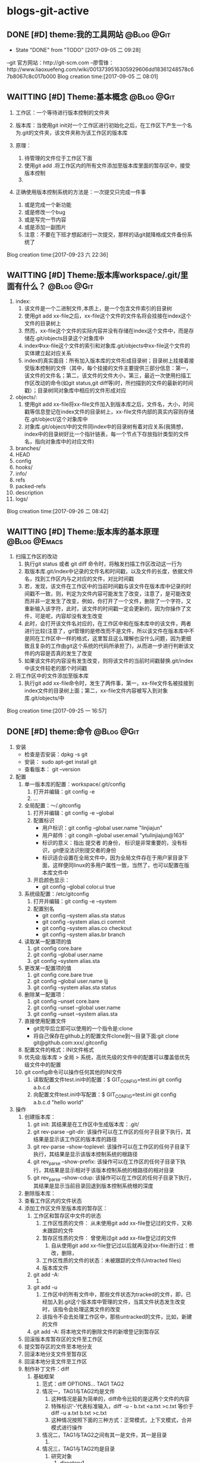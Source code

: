* blogs-git-active
** DONE [#D] theme:我的工具网站									 :@Blog:@Git:
	- State "DONE"       from "TODO"       [2017-09-05 二 09:28]
--git 官方网站：http://git-scm.com
--廖雪锋：http://www.liaoxuefeng.com/wiki/0013739516305929606dd18361248578c67b8067c8c017b000
Blog creation time:[2017-09-05 二 08:01]
** WAITTING [#D] Theme:基本概念								 :@Blog:@Git:
    SCHEDULED:<2017-09-23 六>
1. 工作区：一个等待进行版本控制的文件夹
2. 版本库：当使用git init对一个工作区进行初始化之后，在工作区下产生一个名为.git的文件夹，该文件夹称为该工作区的版本库
4. 原理：
   
   1. 待管理的文件位于工作区下面
   2. 使用git add .将工作区内的所有文件添加至版本库里面的暂存区中，接受版本控制
   3. 
5. 正确使用版本控制系统的方法是：一次提交只完成一件事
   1. 或是完成一个新功能
   2. 或是修改一个bug
   3. 或是写完一节内容
   4. 或是添加一副图片
   5. 注意：不要在下班才想起进行一次提交，那样的话git就降格成文件备份系统了
Blog creation time:[2017-09-23 六 22:36]
** WAITTING [#D] Theme:版本库workspace/.git/里面有什么？		 :@Blog:@Git:
    SCHEDULED:<2017-09-26 二>
1. index:
   1. 该文件是一个二进制文件,本质上，是一个包含文件索引的目录树
   2. 使用git add xx-file之后，xx-file这个文件的文件名将会挂接在index这个文件的目录树上
   3. 然而，xx-file这个文件的实际内容并没有存储在index这个文件中，而是存储在.git/objects目录这个对象库中
   4. index中xx-file这个文件的索引和对象库.git/objects中xx-file这个文件的实体建立起对应关系
   5. index的真实面目：所有加入版本库的文件形成目录树；目录树上挂接着接受版本控制的文件（其中，每个挂接的文件主要提供三部分信息：第一，该文件的文件名；第二，该文件的文件大小，第三，最近一次使用扫描工作区改动的命令(如git status,git diff等)时，所扫描到的文件的最新的时间戳）；目录树同对象库中相应的文件形成对应
2. objects/:
   1. 使用git add xx-file将xx-file文件加入到版本库之后，文件名，大小，时间戳等信息登记在index文件的目录树上，xx-file文件内部的真实内容则存储在.git/object/这个对象库中
   2. 对象库.git/object/中的文件同index中的目录树有着对应关系(我猜想，index中的目录树好比一个指针链表，每一个节点下存放指针类型的文件名，指向对象库中的对应文件)
3. branches/
4. HEAD
5. config
6. hooks/
7. info/
8. refs
9. packed-refs
10. description
11. logs/

Blog creation time:[2017-09-26 二 08:42]
** WAITTING [#D] Theme:版本库的基本原理						   :@Blog:@Emacs:
    SCHEDULED:<2017-09-25 一>
1. 扫描工作区的改动
   1. 执行git status 或者 git diff 命令时，将触发扫描工作区改动这一行为
   2. 取版本库.git/index中记录的文件名和时间戳，以及文件的长度，依据文件名，找到工作区内与之对应的文件，对比时间戳
   3. 若，发现，该文件在工作区中的当前时间戳与该文件在版本库中记录的时间戳不一致，则，判定为文件内容可能发生了改变，注意了，是可能改变而并非一定发生了改变，例如，你打开了一个文件，删除了一个字符，又重新输入该字符，此时，该文件的时间戳一定会更新的，因为你操作了文件，可是呢，内容却没有发生改变
   4. 此时，会打开该文件名对应的，在工作区中和在版本库中的该文件，两者进行比较(注意了，git管理的是修改而不是文件，所以该文件在版本库中不是同在工作区中一样的格式，这里暂且这么理解也没什么问题，因为更细致且复杂的工作由git这个系统的代码所承担了)，从而进一步进行判断该文件的内容是否真的发生了改变
   5. 如果该文件的内容没有发生改变，则将该文件的当前时间戳替换.git/index中该文件较老的那个时间戳
2. 将工作区中的文件添加至版本库
   1. 执行git add xx-file命令时，发生了两件事，第一，xx-file文件名被挂接到index文件的目录树上面；第二，xx-file文件内容被写入到对象库.git/objects/中
Blog creation time:[2017-09-25 一 16:57]

** DONE [#D] theme:命令 										 :@Blog:@Git:
1. 安装
   - 检查是否安装：dpkg -s git
   - 安装： sudo apt-get install git
   - 查看版本： git --version
2. 配置
   1. 单一版本库的配置：workspace/.git/config
	  1. 打开并编辑：git config -e
	  2. ...
   2. 全局配置：～/.gitconfig
	  1. 打开并编辑：git config -e --global
	  2. 配置标识
		 - 用户标识：git config --global user.name "linjiajun"
		 - 用户邮件：git congih --global user.email "ytulinjiajun@163"
		 - 标识的意义：指出 提交者 的身份， 标识是非常重要的，没有标识，git便没法识别提交者的身份
		 - 标识适合设置在全局文件中，因为全局文件存在于用户家目录下面，这样便同linux的多用户属性一致，当然了，也可以配置在版本库文件中
      3. 开启颜色显示：
	     - git config --global color.ui true
   3. 系统级配置：/etc/gitconfig
	  1. 打开并编辑：git config -e --system
	  2. 配置别名
	     - git config --system alias.sta status
	     - git config --system alias.ci commit
	  	 - git config --system alias.co checkout
	  	 - git config --system alias.br branch
   4. 读取某一配置项的值
	  1. git config core.bare
	  2. git config --global user.name
	  3. git config --system alias.sta
   5. 更改某一配置项的值
	  1. git config core.bare true
	  2. git config --global user.name ljj
	  3. git config --system alias.sta status
   6. 删除某一配置项：
	  1. git config --unset core.bare
	  2. git config --unset --global user.name
	  3. git config --unset --system alias.sta
   7. 直接使用配置文件
      - git完毕后立即可以使用的一个指令是:clone
      - 将自己保存在github上的配置文件clone到～目录下面:git clone git@github.com:xxx/.gitconfig
   8. 配置文件的格式：INI文件格式
   9. 优先级:版本库 > 全局 > 系统，高优先级的文件中的配置可以覆盖低优先级文件中的配置
   10. git config命令可以操作任何其他的INI文件
	   1. 读取配置文件test.ini中的配置：$ GIT_CONFIG=test.ini  git config a.b.c.d
	   2. 向配置文件test.ini中写配置：$ GIT_CONFIG=test.ini  git config a.b.c.d "hello world"
3. 操作
   1. 创建版本库：
      1. git init: 其结果是在工作区中生成版本库：.git/
	  2. git rev-parse --git-dir: 该操作可以在工作区的任何子目录下执行，其结果是显示该工作区的版本库的路径
	  3. git rev-parse --show-toplevel: 该操作可以在工作区的任何子目录下执行，其结果是显示该版本控制系统的根路径
	  4. git rev_parse --show-prefix: 该操作可以在工作区的任何子目录下执行，其结果是显示相对于该版本控制系统的根路径的相对目录
	  5. git rev_parse --show-cdup: 该操作可以在工作区的任何子目录下执行，其结果是显示当前目录回退到版本控制系统根的深度
   2. 删除版本库：
   3. 查看工作区内的文件状态
   4. 添加工作区文件至版本库的暂存区：
	  1. 工作区和暂存区中文件的状态
		 1. 工作区性质的文件： 从未使用git add xx-file登记过的文件，又称 未跟踪的文件
		 2. 暂存区性质的文件： 曾使用过git add xx-file登记过的文件
			1. 自从使用git add xx-file登记过以后就再没对xx-file进行过：修改，删除，
		 3. 工作区性质的文件的状态：未被跟踪的文件(Untracted files)
		 4. 版本库文件
	  2. git add -A:
		 1. 
	  3. git add -u
	     1. 工作区中的所有文件中，那些文件状态为tracked的文件，即，已经加入到.git这个版本库中管理的文件，当其文件状态发生改变时，该指令会处理这类文件的改变
		 2. 该指令不会去处理工作区中，那些untracked的文件，比如，新建的文件
	  4. git add -A: 将本地文件的删除文件的新增登记到暂存区
   5. 回滚版本库暂存区的文件至工作区
   6. 提交暂存区的文件至本地分支
   7. 回滚本地分支文件至暂存区
   8. 回滚本地分支文件至工作区
   9. 制作补丁文件：diff
      1. 基础框架
	     1. 范式：diff OPTIONS... TAG1  TAG2
		 2. 情况一，TAG1与TAG2均是文件
			1. 这种情况是最为简单的，diff命令比较的是这两个文件的内容
			2. 特殊标识‘-’代表标准输入，diff -u - b.txt <a.txt >c.txt 等价于 diff -u a.txt b.txt >c.txt
			3. 这种情况按照下面的三种方式：正常模式，上下文模式，合并模式进行操作
		 3. 情况二，TAG1与TAG2之间有其一是文件，其一是目录
			1. 
		 4. 情况三，TAG1与TAG2均是目录
			1. 研究对象
			   1. directory1
				  1. a.txt
					 应该杜绝文章中的错别子。
					 
			         但是无论使用
			         *全拼，双拼
			         *还是五笔
					 
			         是人就有可能犯错,软件更是如此。
					 
			         犯了错，就要扣工资！
					 
			         改正的成本可能会很高。	 
				  2. b.txt
		    		 我的路径是/directory1/b.txt。
			   
			         这是一个关于目录和目录比较的测试
				     结束
			   2. directory2
				  1. a.txt
		    		 应该杜绝文章中的错别字。
			   
			         但是无论使用
			         *全拼，双拼
			         *还是五笔
			   
			         是人就有可能犯错,软件更是如此。
			   
			         改正的成本可能会很高。
			   
			         但是“只要眼球足够多，所有的bug都好捉“，
			         这就是开源的哲学之一
				  2. c.txt
		    		 我的路径是/directory2/c.txt。

                     这是一个关于dir和dir比较的测试
				     
                     结束了。
            2. 
	  2. 研究对象
		 1. 原始文件： a.txt
			应该杜绝文章中的错别子。
			   
			但是无论使用
			*全拼，双拼
			*还是五笔
			   
			是人就有可能犯错,软件更是如此。
			   
			犯了错，就要扣工资！
			   
			改正的成本可能会很高。
		 2. 目标文件: b.txt
		    应该杜绝文章中的错别字。
			   
			但是无论使用
			*全拼，双拼
			*还是五笔
			   
			是人就有可能犯错,软件更是如此。
			   
			改正的成本可能会很高。
			   
			但是“只要眼球足够多，所有的bug都好捉“，
			这就是开源的哲学之一
		 3. 备注： 在 diff [选项] [FILE1] [FILE2] 中，定义FILE1为原始文件，FILE2为目标文件
      3. 正常模式(normal diff)
		 1. 命令：diff a.txt b.txt >c.txt
		 2. 差异输出：
			1c1
			< 应该杜绝文章中的错别子。
			---
			> 应该杜绝文章中的错别字。
			9,10d8
			< 犯了错，就要扣工资！
			< 
			11a10,12
			> 
			> 但是“只要眼球足够多，所有的bug都好捉“，
			> 这就是开源的哲学之一
		 3. 要点
			1. 正常模式的基本原则：需要对原始文件做出怎样的操作之后，才能用与目标文件匹配
			2. 正常模式是diff命令的默认模式
			3. 默认模式的输出结果比较符合计算机的思维方式，但是，不太直观，所以，提供了contex-mode和unified-mode，使得人们能更好的理解
			4. git diff使用的是unified-mode,即，合并模式
		 4. 语法分析：(正常模式语法分析的重要原则是：需要对原始文件做出怎样的操作“a d c”之后，才能用与目标文件匹配)
			1. [数字1，数字2] + 字母 + [数字3,数字4]格式分析： 如上结果中的 9,10d8
			   1. 字母: a=add ; c=change ; d=delete
			   2. [数字1，数字2]：  9,10 表示原始文件中的第[9,10]行，注意是闭区间，包含第9行和第10行
			   3. [数字3，数字4]：  8 表示目标文件中的第8行
			   4. 9,10d8的含义：对原始文件的第9行到第10行，做出删除的操作后，可以同目标文件的第8行匹配
			2. 以<开始的行： 标识这是属于原始文件专有的行
			3. 以>开始的行： 标识这是属于目标文件专有的行
			4. ---： 原始文件和目标文件的分隔符
	  4. 上下文模式(context diff)
		 1. 命令： diff -c a.txt b.txt >c.txt
		 2. 差异输出：
			*** a.txt	2017-09-30 16:11:33.961502252 +0800
            --- b.txt	2017-09-30 16:12:27.869501287 +0800
            ***************
            *** 1,4 ****
            ! 应该杜绝文章中的错别子。
			
            但是无论使用
            *全拼，双拼
            --- 1,4 ----
            ! 应该杜绝文章中的错别字。
			
            但是无论使用
			*全拼，双拼
			***************
			*** 6,11 ****
			
    	    是人就有可能犯错,软件更是如此。
	  
            - 犯了错，就要扣工资！
            - 
            改正的成本可能会很高。
            --- 6,12 ----

            是人就有可能犯错,软件更是如此。

            改正的成本可能会很高。
            + 
            + 但是“只要眼球足够多，所有的bug都好捉“，
            + 这就是开源的哲学之一
	     3. 要点
			1. 在输出的差异文件中，无论+ - !出现在原始文件块还是目标文件块中，其含义均是表示需要对原始文件做出操作才能与目标文件相匹配
			2. 命令中的 -c 正是标识上下文模式的关键选项 
		 4. 语法分析(上下文模式语法分析的重要原则是：需要对原始文件做出怎样的操作“+ - ！”之后，才能与目标文件匹配)
			1. 原始文件标识： 第一行以3个***开头，标识的是原始文件，该行记录了原始文件的文件名和时间戳
			2. 目标文件标识： 第二行以3个---开头，标识的是目标文件，该行记录了目标文件的文件名和时间戳
			3. 分隔符： 第三行15个***************是分隔符
			4. 原始文件，差异定位语句： *** 1,4 ****
			   1. ***： 原始文件，差异定位语句开始标志
			   2. 1,4： 本差异小节的内容，位于原始文件的第[1,4]行
			   3. ****： 差异定位语句结束标志
			5. 目标文件，差异定位语句： --- 1,4 ----
			   1. ---： 目标文件，差异定位语句开始标志
			   2. 1,4： 本差异小节的内容，位于目标文件的第[1,4]行
			   3. ----： 差异定位语句结束标志
			6. 两个差异定位语句之间的内容称为一个差异小节
		    7. 差异小节操作符：
			   1. + 表示，原始文件需要增加这一行，才能同目标文件匹配
			   2. - 表示，原始文件需要删除这一行，才能同目标文件匹配
			   3. ! 表示，原始文件需要经过修改，才能同目标文件匹配
	  5. 合并模式(unified diff)
	     1. 命令： diff -u a.txt b.txt >c.txt
		 2. 差异输出：
	  	 	--- a.txt	2017-09-29 14:55:40.091131063 +0800
		 	+++ b.txt	2017-09-29 15:00:00.075126407 +0800
		 	@@ -1,4 +1,4 @@
		 	-应该杜绝文章中的错别子。
		 	+应该杜绝文章中的错别字。
			
		 	但是无论使用
		 	*全拼，双拼
		 	@@ -6,6 +6,7 @@
			
		 	是人就有可能犯错,软件更是如此。
			
		 	-犯了错，就要扣工资！
			- 
	     	改正的成本可能会很高。
			+ 
         	+但是“只要眼球足够多，所有的bug都好捉“，
	     	+这就是开源的哲学之一
	     3. 要点
			1. 合并模式是比较重要的模式，因为git集成的diff使用的就是该模式，因此务必掌握
		    2. 命令中的 -u 正是标识合并模式的关键选项
		 4. 语法分析
			1. 原始文件标识： 第一行以3个---开头，标识的是原始文件，该行记录了原始文件的文件名和时间戳 
		    2. 目标文件标识： 第二行以3个+++开始，标识的是目标文件，该行记录了目标文件的文件名和时间戳
		    3. 原始文件专有行：以-号开始的行，表示只出现在原始文件中的行
		    4. 目标文件专有行：以+号开始的行，表示只出现在目标文件中的行
		    5. 公共行：以空格开始的行，表示在原始问价和目标文件中都出现的行
		    6. 差异定位语句： @@ -6,6 +6,7 @@
			   1. @@： 差异定位语句开始标志
			   2. -6，6： 本差异小节的内容，位于原始文件中的位置是：从第6行开始,之后的6行
			   3. +6,7： 本差异小节的内容，位于目标文件中的位置是：从第6行开始，之后的7行
			   4. @@： 差异定位语句的结束标志
		    7. 差异小节：两个差异定位语句之间的内容构成一个差异小节
      6. 文件同目录之间的比较
	     1. 命令： diff a.txt dir/
		 2. a.txt会且仅会同dir/a.txt进行比较，即，即使dir/sub-dir/a.txt存在，且使用-r,比较也无法进行
	  7. 目录同目录之间的比较
	     1. 目录与目录比较的要领： 
            1. 当原始目录和目标目录在各自的递归(指定-r选项)过程中,在相同深度的地方,出现名字相同的文件时，才会对这个名字相同的文件做比较
			2. 当原始目录和目标目录在各自的递归(指定-r选项)过程中,在相同深度的地方，出现名字相同的目录时，才会各自进入这个名字相同的目录，并goto 1
			3. 一旦在相同深度的地方，找到名字相同的文件时，比较的原则就演变为文件同文件之间的比较,将上面所述的3中模式！
		 2. 目录比较时，2个有用的选项
			1. -q: 只列举出两个文件有无差异，而不进行比较
			2. -r: 递归比较目录中的子目录，其本质要点是：原始目录和目标目录，在相同深度的位置，是否有相同名字(文件，目录)
	  8. 关于git diff
   10. 打补丁：patch
	   1. patch 是 diff 的反向操作
	   2. 有了差异文件，和原始文件，能够将目标文件恢复
4. 日志
   1. git log --pretty=fuller
	  commit ae1c32a2b284c241aed415ffb5b9bef4cf9f565f (HEAD -> master, origin/master, origin/HEAD)
	  Author:     ytulinjiajun <ytulinjiajun@163.com>
	  AuthorDate: Fri Sep 22 20:17:49 2017 +0800
	  Commit:     ytulinjiajun <ytulinjiajun@163.com>
	  CommitDate: Fri Sep 22 20:17:49 2017 +0800
	  
	  -----
	  
	  commit 8051ab98bf3b5d1e234ea8f0eb5efa145c1c5345
	  Author:     ytulinjiajun <ytulinjiajun@163.com>
	  AuthorDate: Fri Sep 22 19:35:59 2017 +0800
	  Commit:     ytulinjiajun <ytulinjiajun@163.com>
	  CommitDate: Fri Sep 22 19:35:59 2017 +0800
   2. git log --pretty=online
      ae1c32a2b284c241aed415ffb5b9bef4cf9f565f (HEAD -> master, origin/master, origin/HEAD) -----
	  8051ab98bf3b5d1e234ea8f0eb5efa145c1c5345 -----
	  228e998f2b5b1936fbd90f2441bf610d689caee1 -----
	  58c9b9ed50b28b4e47302dbc4248686d9e835f27 evil-mode
	  f9f1d307bb08c94f78e0714998759c1515e0f027 -----
	  34b45e97083e705d98900aaa8ec9692bc27e89eb -----
	  21c290a0cdebe3bebaff7148a5f69e4399a5ecc3 -----
	  915cd2a2564a5b8a942301de31b993d0f6ec2636 -----
   3. git log --stat
	  commit ae1c32a2b284c241aed415ffb5b9bef4cf9f565f (HEAD -> master, origin/master, origin/HEAD)
	  Author: ytulinjiajun <ytulinjiajun@163.com>
	  Date:   Fri Sep 22 20:17:49 2017 +0800
	  
      -----
	  
      evil/config-evil-mode.el | 14 ++++++++++++++
      1 file changed, 14 insertions(+)
	  
	  commit 8051ab98bf3b5d1e234ea8f0eb5efa145c1c5345
	  Author: ytulinjiajun <ytulinjiajun@163.com>
	  Date:   Fri Sep 22 19:35:59 2017 +0800
	  
	  -----
	  
	  evil/config-evil-nerd-commenter.el  |  4 ++++
	  evil/config-evil-surround-plugin.el | 10 ++++++++++
	  2 files changed, 14 insertions(+)
5. 创建.gitignore文件：该文件里面记录着该仓库里面不想接受版本控制的文件及目录
   Blog creation time:[2017-09-05 二 08:02]
** DONE [#D] theme:安装git										 :@Blog:@Git:
	- State "DONE"       from "TODO"       [2017-09-05 二 09:28]
	Blog creation time:[2017-09-05 二 08:03]
** DONE [#D] theme:配置git										 :@Blog:@Git:
	- State "DONE"       from "TODO"       [2017-09-05 二 09:28]
1.设置 git 的user . name 和 user . email:
    git config --global user.name "linjiajun" ;
    git config --global  user.email "ytulinjiajun@163.com" ;
备注：这两个配置项会出现在git的配置文件中，当提交一个版本时，会从配置文件中取出这个信息，
若不配置这两个选项，则版本信息中会出现错误的提交者信息;

2.生成SSH秘钥：
生成：ssh-keygen -t rsa -C "ytulinjiajun@163.com"
其中：-t  用于指定加密类型，常见的有RSA和DSA加密方式，默认是DSA;
-C 作为批注
三次回车，按默认路径.ssh以及不需要密码安装即可

3.在GitHub上添加密钥：
Account Setting -> SSH Key -> Add SSH Key ;
复制~/.ssh/ssh-ras 的内容到 key 区域

4.验证SSH配置是否成功：
ssh -T git@github.com
Hi username! You've successfully authenticated ,but GitHub does not # provide shell access 

5.创建一个本地版本库：
git init

6.关联远程库：
git rmt git@github.com:ytulinjiajun/GitHub-Lin.git

6.从github克隆一个版本库验证SSH配置是否成功：

git clone git@github.com:ytulinjiajun/GitHub-Lin.git@github

7.配置别名：
方法一：使用命令
git config --global alias.sta status
方法二：修改配置文件
配置文件路径：～/.gitconfig
[alias]
	sta = status
	ci = commit
	rmt = remote add origin
	ps = push origin 
	co = checkout
	br = branch
	mg = merge --no-ff 
	unstage = reset HEAD
	rmt =  remote add origin 
	cl =  clone 
	lg = log --color --graph --pretty=format:'%Cred%h%Creset -%C(yellow)%d%Creset %s %Cgreen(%cr) %C(bold blue)<%an>%Creset' --abbrev-commit
Blog creation time:[2017-09-05 二 08:04]
** DONE [#D] theme:创建版本库									 :@Blog:@Git:
	- State "DONE"       from "TODO"       [2017-09-05 二 09:28]
--在指定位置新建一个目录：mkdir git-learn
--进入该目录：cd git-learn
--执行：git init
备注：也可以不进入该目录，直接输入：git init git-learn

--执行ls -al 可以发现：.git,这就是我们创建的版本库
--称git-learn为工作区，.git为版本库
Blog creation time:[2017-09-05 二 08:05]
** DONE [#D] theme:操作版本库									 :@Blog:@Git:
	- State "DONE"       from "TODO"       [2017-09-05 二 09:28]
1.原则
--正确使用版本控制系统的方法是，一次提交只完成一件事
--只有git commit才会产生版本，这意味着可以多次使用add文件到暂存区，提交版本时
  只会commit最新版？
--使用git push只会将本地众多版本中HEAD指向的版本推送到服务器？这意味着可以多
  次commit文件到本地版本库

2.查询操作
--查询当前git的版本：git --version
--查看某个版本号下面的文件内容：
--查询版本库的分支数：
--查询该仓库对应的远程仓库：
--查询日志：

3.基本操作
3-1 git status：
--包含三块信息：当前位于哪个分支、文件发生了哪些行为、目前可以执行哪些指令处理问题
-当前位于哪个分支：默认 on branch master
-文件发生了哪些行为：
1.Nothing to commit(working directory clean):干净的工作区
2.Untracked files:工作区内未被git管理的文件
3.Change not staged for commit:工作区内已经被git管理的文件发生了某些行为
4.Change to be commited:暂存区内有待提交的文件
-目前可以执行哪些指令处理问题：
1.Untracked files：可以add到暂存区给git管理，也可以放到.gitignore中告诉git不用管理它
2.

3-2 git add： 
--该操作的结果是：将工作区内的发生的行为同步到暂存区（unstage）
--注意：

4.未解决的疑惑
--在本地执行commit后，git status操作给出下面提示：
Your branch is based on 'origin/master', but the upstream is gone.
  (use "git branch --unset-upstream" to fixup)
Blog creation time:[2017-09-05 二 08:06]
** DONE [#D] theme:分支管理										 :@Blog:@Git:
	- State "DONE"       from "TODO"       [2017-09-05 二 09:28]
1.查看分支
--git br 
2.创建分支：
--git br slaver
3.切换分支：
--git co slaver
4.合并分支：
--git mg slaver
5.删除分支：
--git br -d slaver
Blog creation time:[2017-09-05 二 08:06]
** DONE [#D] theme:开发模型										 :@Blog:@Git:
	- State "DONE"       from "TODO"       [2017-09-05 二 09:28]
1. 单人工作模型
2. 团队工作模型
2-1 金字塔版本控制模型：发布Linux
--最终版本库；  ---> Fedora 25发行版
--有一个权威贡献者的版本库（linus）
--有几个核心贡献者的版本库（Kernel、Samba、KDE、Gnome）
--有若干开发者（37人）的版本库（10个人负责开发Kernel、6个人负责开发Samba、
  12个人负责开发KDE、9个人负责开发Gnome）

特点：
--每个贡献者的版本库都是平等的；
--用于版本控制的模型；

2-2金字塔版开发模型：开发Samba
2-2-1服务器端，主分支master;   ---> Samba 3.4.1
1.不允许在master分支上干活，所以该分支不属于某一个成员，应当找一个牛来管理
（合并分支）master分支以及slaver分支，这个人一般是核心开发者中最牛的那一个人；
2.只有slaver分支对它有写权限，即，只有slaver分支才能向它合并代码；
3.所有分支对它都有读权限；
4.这个分支是非常稳定的，可以作为产品的。

2-2-2服务器端，开发分支（slaver）
1.这个开发分支用于干活，但是该分支也不属于某一个成员，应当找一个牛来管理（合并分支）
  master分支以及slaver分支，这个人一般是核心开发者中最牛的那一个人；
2.只有核心开发分支（A、B、C、D）才对它有写权限，即，只有核心开发者才能向
  slaver分支合并代码；
3.只有核心开发分支（A、B、C、D）才对它有读权限
4.这个分支是不稳定的，找来管理它的牛在充分测试后时不时把它作为版本合并
  到master分支上即可。

2-2-3服务器端，核心开发者的开发分支（A、B、C、D）
1.这四个分支的所有者可以在属于自己的分支上干活，并且时不时向slaver分支合并代码
  并且，接受
2.向slaver合并代码，
  
--有若干开发者（37人）的开发分支（其中10个人只能）

特点：
-每个开发者的版本库都是平等的；
--用于版本开发的模型；

个人也必须有一个master分支和slaver分支，其中，slaver分支用于自己干活，master
分支主要用于三个方面：向上级分支推送代码，接受别人代码的合并，接受自己在slaver分支
上的代码的合并
Blog creation time:[2017-09-05 二 08:07]
** DONE [#D] theme:场景分析										 :@Blog:@Git:
	- State "DONE"       from "TODO"       [2017-09-05 二 09:28]
*** 场景分析
	场景一：工作备份
	Blog creation time:[2017-09-05 二 08:08]
